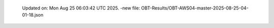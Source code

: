   Updated on: Mon Aug 25 06:03:42 UTC 2025.
  -new file: OBT-Results/OBT-AWS04-master-2025-08-25-04-01-18.json
